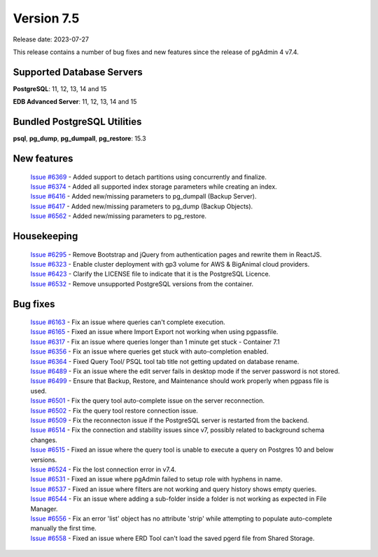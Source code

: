 ***********
Version 7.5
***********

Release date: 2023-07-27

This release contains a number of bug fixes and new features since the release of pgAdmin 4 v7.4.

Supported Database Servers
**************************
**PostgreSQL**: 11, 12, 13, 14 and 15

**EDB Advanced Server**: 11, 12, 13, 14 and 15

Bundled PostgreSQL Utilities
****************************
**psql**, **pg_dump**, **pg_dumpall**, **pg_restore**: 15.3


New features
************

  | `Issue #6369 <https://github.com/pgadmin-org/pgadmin4/issues/6369>`_ -  Added support to detach partitions using concurrently and finalize.
  | `Issue #6374 <https://github.com/pgadmin-org/pgadmin4/issues/6374>`_ -  Added all supported index storage parameters while creating an index.
  | `Issue #6416 <https://github.com/pgadmin-org/pgadmin4/issues/6416>`_ -  Added new/missing parameters to pg_dumpall (Backup Server).
  | `Issue #6417 <https://github.com/pgadmin-org/pgadmin4/issues/6417>`_ -  Added new/missing parameters to pg_dump (Backup Objects).
  | `Issue #6562 <https://github.com/pgadmin-org/pgadmin4/issues/6562>`_ -  Added new/missing parameters to pg_restore.

Housekeeping
************

  | `Issue #6295 <https://github.com/pgadmin-org/pgadmin4/issues/6295>`_ -  Remove Bootstrap and jQuery from authentication pages and rewrite them in ReactJS.
  | `Issue #6323 <https://github.com/pgadmin-org/pgadmin4/issues/6323>`_ -  Enable cluster deployment with gp3 volume for AWS & BigAnimal cloud providers.
  | `Issue #6423 <https://github.com/pgadmin-org/pgadmin4/issues/6423>`_ -  Clarify the LICENSE file to indicate that it is the PostgreSQL Licence.
  | `Issue #6532 <https://github.com/pgadmin-org/pgadmin4/issues/6532>`_ -  Remove unsupported PostgreSQL versions from the container.

Bug fixes
*********

  | `Issue #6163 <https://github.com/pgadmin-org/pgadmin4/issues/6163>`_ -  Fix an issue where queries can't complete execution.
  | `Issue #6165 <https://github.com/pgadmin-org/pgadmin4/issues/6165>`_ -  Fixed an issue where Import Export not working when using pgpassfile.
  | `Issue #6317 <https://github.com/pgadmin-org/pgadmin4/issues/6317>`_ -  Fix an issue where queries longer than 1 minute get stuck - Container 7.1
  | `Issue #6356 <https://github.com/pgadmin-org/pgadmin4/issues/6356>`_ -  Fix an issue where queries get stuck with auto-completion enabled.
  | `Issue #6364 <https://github.com/pgadmin-org/pgadmin4/issues/6364>`_ -  Fixed Query Tool/ PSQL tool tab title not getting updated on database rename.
  | `Issue #6489 <https://github.com/pgadmin-org/pgadmin4/issues/6489>`_ -  Fix an issue where the edit server fails in desktop mode if the server password is not stored.
  | `Issue #6499 <https://github.com/pgadmin-org/pgadmin4/issues/6499>`_ -  Ensure that Backup, Restore, and Maintenance should work properly when pgpass file is used.
  | `Issue #6501 <https://github.com/pgadmin-org/pgadmin4/issues/6501>`_ -  Fix the query tool auto-complete issue on the server reconnection.
  | `Issue #6502 <https://github.com/pgadmin-org/pgadmin4/issues/6502>`_ -  Fix the query tool restore connection issue.
  | `Issue #6509 <https://github.com/pgadmin-org/pgadmin4/issues/6509>`_ -  Fix the reconnecton issue if the PostgreSQL server is restarted from the backend.
  | `Issue #6514 <https://github.com/pgadmin-org/pgadmin4/issues/6514>`_ -  Fix the connection and stability issues since v7, possibly related to background schema changes.
  | `Issue #6515 <https://github.com/pgadmin-org/pgadmin4/issues/6515>`_ -  Fixed an issue where the query tool is unable to execute a query on Postgres 10 and below versions.
  | `Issue #6524 <https://github.com/pgadmin-org/pgadmin4/issues/6524>`_ -  Fix the lost connection error in v7.4.
  | `Issue #6531 <https://github.com/pgadmin-org/pgadmin4/issues/6531>`_ -  Fixed an issue where pgAdmin failed to setup role with hyphens in name.
  | `Issue #6537 <https://github.com/pgadmin-org/pgadmin4/issues/6537>`_ -  Fixed an issue where filters are not working and query history shows empty queries.
  | `Issue #6544 <https://github.com/pgadmin-org/pgadmin4/issues/6544>`_ -  Fix an issue where adding a sub-folder inside a folder is not working as expected in File Manager.
  | `Issue #6556 <https://github.com/pgadmin-org/pgadmin4/issues/6556>`_ -  Fix an error 'list' object has no attribute 'strip' while attempting to populate auto-complete manually the first time.
  | `Issue #6558 <https://github.com/pgadmin-org/pgadmin4/issues/6558>`_ -  Fixed an issue where ERD Tool can't load the saved pgerd file from Shared Storage.
